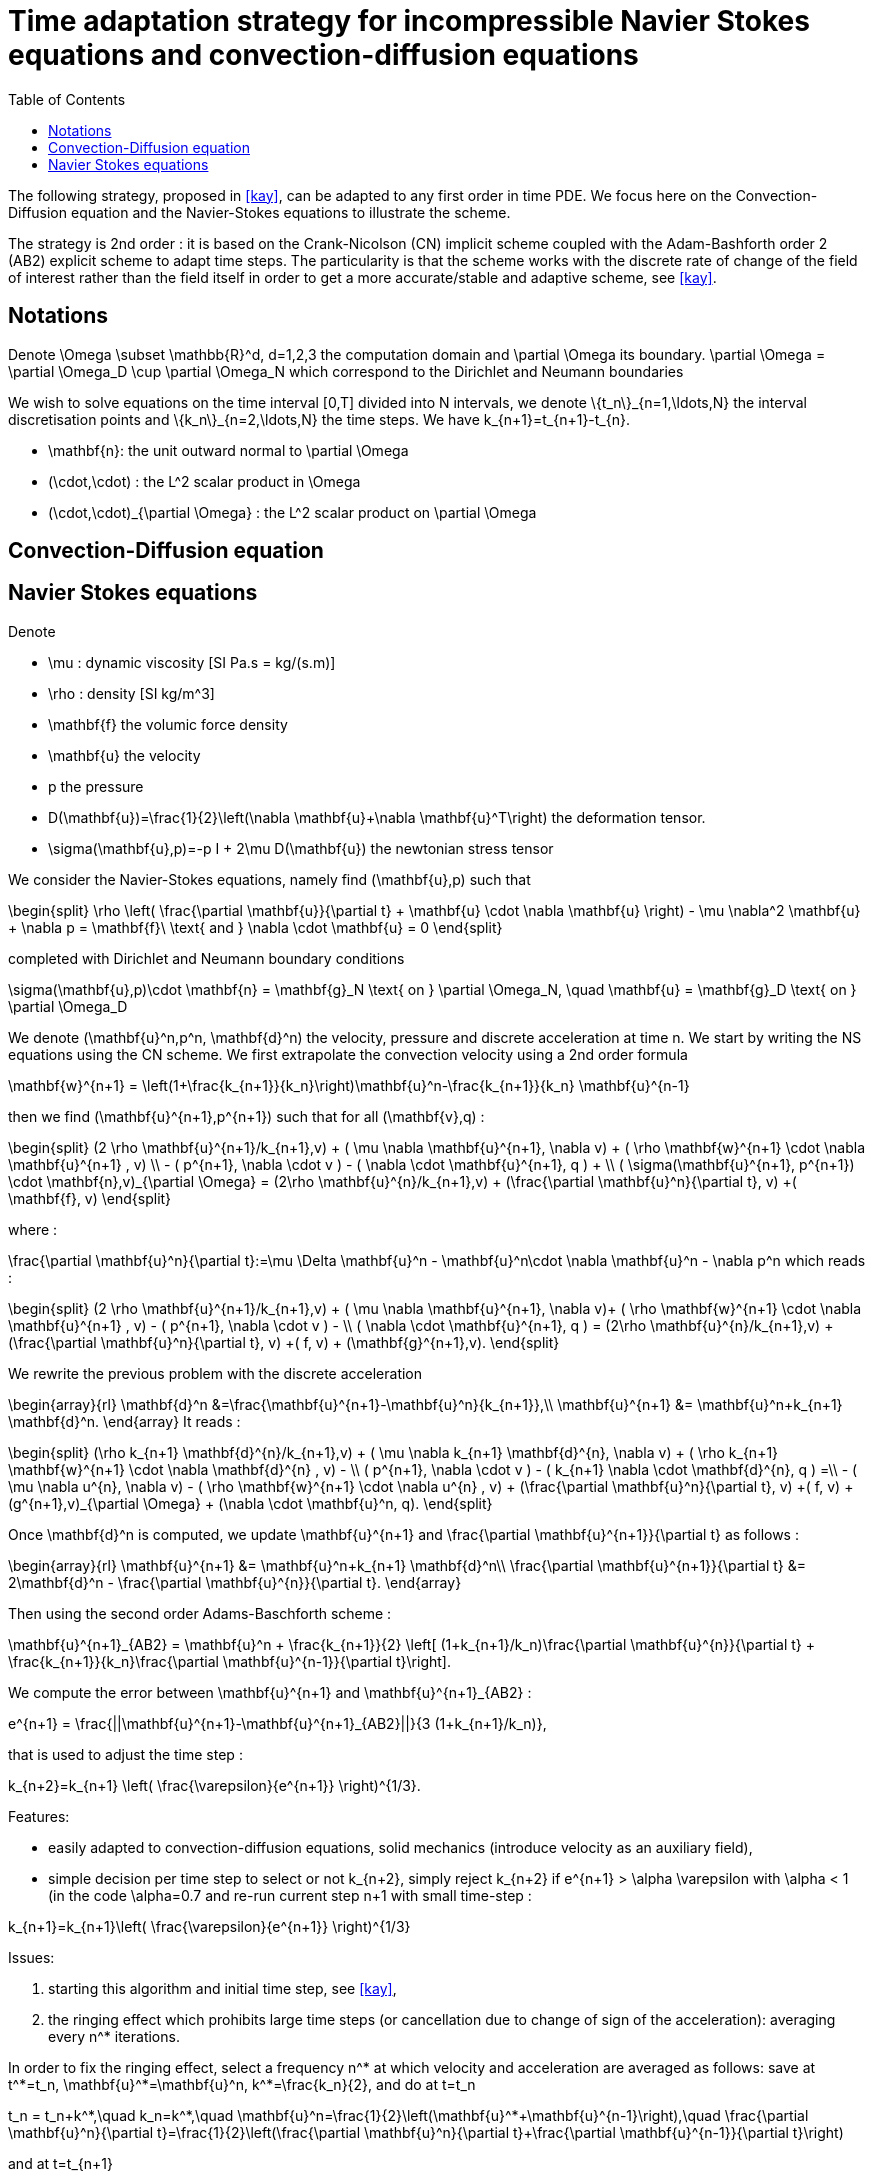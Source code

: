 = Time adaptation strategy for incompressible Navier Stokes equations and convection-diffusion equations
:toc:
:toc-placement: macro
:toclevels: 2

toc::[]


The following strategy, proposed in <<kay>>, can be adapted to any first order in time PDE. We focus here on the Convection-Diffusion equation and the Navier-Stokes equations to illustrate the scheme.

The strategy is 2nd order : it is based on the Crank-Nicolson (CN) implicit scheme coupled with the Adam-Bashforth order 2 (AB2) explicit scheme to adapt time steps. The particularity is that the scheme works with the discrete rate of change of the field of interest rather than the field itself in order to get a more accurate/stable and adaptive scheme, see <<kay>>.

==  Notations

Denote $$\Omega \subset \mathbb{R}^d, d=1,2,3$$ the computation domain and $$\partial \Omega$$ its boundary. $$\partial \Omega = \partial \Omega_D \cup \partial \Omega_N $$ which correspond to the Dirichlet and Neumann boundaries

We wish to solve equations on the time interval $$[0,T]$$ divided into $$N$$ intervals, we denote $$\{t_n\}_{n=1,\ldots,N}$$ the interval discretisation points and $$\{k_n\}_{n=2,\ldots,N}$$ the time steps. We have $$k_{n+1}=t_{n+1}-t_{n}$$.

 - $$\mathbf{n}$$: the unit outward normal to $$\partial \Omega$$
 
 - $$(\cdot,\cdot)$$ : the $$L^2$$ scalar product in $$\Omega$$
 
 - $$(\cdot,\cdot)_{\partial \Omega}$$ : the $$L^2$$ scalar product on $$\partial \Omega$$

 
== Convection-Diffusion equation



== Navier Stokes equations

Denote
 
 - $$\mu$$ : dynamic viscosity [SI $$Pa.s = kg/(s.m)$$]
 
 - $$\rho$$ : density [SI $$kg/m^3$$]
 
 - $$\mathbf{f}$$ the volumic force density
 
 - $$\mathbf{u}$$ the velocity
 
 - $$p$$ the pressure
 
 - $$D(\mathbf{u})=\frac{1}{2}\left(\nabla \mathbf{u}+\nabla \mathbf{u}^T\right)$$ the deformation tensor.
 
 - $$\sigma(\mathbf{u},p)=-p I + 2\mu D(\mathbf{u})$$ the newtonian stress tensor


We consider the Navier-Stokes equations, namely find $$(\mathbf{u},p)$$ such that 

$$
\begin{split}
\rho \left( \frac{\partial \mathbf{u}}{\partial t} + \mathbf{u} \cdot \nabla \mathbf{u} \right) - \mu \nabla^2 \mathbf{u} + \nabla p = \mathbf{f}\ \text{ and } \nabla \cdot \mathbf{u} = 0
\end{split}
$$

completed with Dirichlet and Neumann boundary conditions

$$
\sigma(\mathbf{u},p)\cdot \mathbf{n} = \mathbf{g}_N \text{ on } \partial \Omega_N, \quad \mathbf{u} = \mathbf{g}_D \text{ on } \partial \Omega_D
$$

We denote $$(\mathbf{u}^n,p^n, \mathbf{d}^n)$$ the velocity, pressure and discrete acceleration at time $$n$$. We start by writing the NS equations using the CN scheme.
We first extrapolate the convection velocity using a 2nd order formula

$$
\mathbf{w}^{n+1} = \left(1+\frac{k_{n+1}}{k_n}\right)\mathbf{u}^n-\frac{k_{n+1}}{k_n} \mathbf{u}^{n-1}
$$

then we find $$(\mathbf{u}^{n+1},p^{n+1})$$ such that for all $$(\mathbf{v},q)$$ :

$$
\begin{split}
(2 \rho \mathbf{u}^{n+1}/k_{n+1},v) + ( \mu \nabla \mathbf{u}^{n+1}, \nabla v)  + ( \rho  \mathbf{w}^{n+1} \cdot \nabla \mathbf{u}^{n+1} , v)  \\
- ( p^{n+1}, \nabla \cdot v )  - (  \nabla \cdot \mathbf{u}^{n+1}, q ) + \\ ( \sigma(\mathbf{u}^{n+1}, p^{n+1}) \cdot \mathbf{n},v)_{\partial \Omega} = (2\rho \mathbf{u}^{n}/k_{n+1},v) + (\frac{\partial \mathbf{u}^n}{\partial t}, v) +( \mathbf{f}, v)
\end{split}
$$

where :

$$
\frac{\partial \mathbf{u}^n}{\partial t}:=\mu \Delta \mathbf{u}^n - \mathbf{u}^n\cdot \nabla \mathbf{u}^n - \nabla p^n
$$
which reads :

$$
\begin{split}
(2 \rho \mathbf{u}^{n+1}/k_{n+1},v) + ( \mu \nabla \mathbf{u}^{n+1}, \nabla v)+
 ( \rho  \mathbf{w}^{n+1} \cdot \nabla \mathbf{u}^{n+1} , v) - ( p^{n+1}, \nabla \cdot v )  -  \\
 (  \nabla \cdot \mathbf{u}^{n+1}, q )  = (2\rho \mathbf{u}^{n}/k_{n+1},v) + (\frac{\partial \mathbf{u}^n}{\partial t}, v) +( f, v) + (\mathbf{g}^{n+1},v).
 \end{split}
$$

We rewrite the previous problem with the discrete acceleration

$$
\begin{array}{rl}
\mathbf{d}^n &=\frac{\mathbf{u}^{n+1}-\mathbf{u}^n}{k_{n+1}},\\
\mathbf{u}^{n+1} &= \mathbf{u}^n+k_{n+1} \mathbf{d}^n.
\end{array}
$$
It reads :

$$
\begin{split}
(\rho k_{n+1} \mathbf{d}^{n}/k_{n+1},v) + ( \mu \nabla k_{n+1} \mathbf{d}^{n}, \nabla v)  +  ( \rho k_{n+1}  \mathbf{w}^{n+1} \cdot \nabla \mathbf{d}^{n} , v) - \\
 ( p^{n+1}, \nabla \cdot v )  - (  k_{n+1} \nabla \cdot \mathbf{d}^{n}, q ) =\\
 - ( \mu \nabla u^{n}, \nabla v)  - ( \rho   \mathbf{w}^{n+1} \cdot \nabla u^{n} , v) + 
  (\frac{\partial \mathbf{u}^n}{\partial t}, v) +( f, v) + (g^{n+1},v)_{\partial \Omega} + (\nabla \cdot \mathbf{u}^n, q).
\end{split}
$$


Once $$\mathbf{d}^n$$ is computed, we update $$\mathbf{u}^{n+1}$$ and $$\frac{\partial \mathbf{u}^{n+1}}{\partial t}$$ as follows :

$$
\begin{array}{rl}
\mathbf{u}^{n+1} &= \mathbf{u}^n+k_{n+1} \mathbf{d}^n\\
\frac{\partial \mathbf{u}^{n+1}}{\partial t} &= 2\mathbf{d}^n - \frac{\partial \mathbf{u}^{n}}{\partial t}.
\end{array}
$$

Then using the second order Adams-Baschforth scheme :

$$
\mathbf{u}^{n+1}_{AB2} = \mathbf{u}^n + \frac{k_{n+1}}{2} \left[ (1+k_{n+1}/k_n)\frac{\partial \mathbf{u}^{n}}{\partial t} + \frac{k_{n+1}}{k_n}\frac{\partial \mathbf{u}^{n-1}}{\partial t}\right].
$$

We compute the error between $$\mathbf{u}^{n+1}$$ and $$\mathbf{u}^{n+1}_{AB2}$$ :

$$
e^{n+1} = \frac{||\mathbf{u}^{n+1}-\mathbf{u}^{n+1}_{AB2}||}{3 (1+k_{n+1}/k_n)},
$$

that is used to adjust the time step :

$$
k_{n+2}=k_{n+1} \left( \frac{\varepsilon}{e^{n+1}} \right)^{1/3}.
$$


Features:

 - easily adapted to convection-diffusion equations, solid mechanics (introduce velocity as an auxiliary field),
 
 - simple decision per time step to select or not $$k_{n+2}$$, simply reject $$k_{n+2}$$ if $$e^{n+1} > \alpha \varepsilon$$ with $$\alpha < 1$$ (in the code $$\alpha=0.7$$ and re-run current step $$n+1$$ with small time-step :
 
$$
 k_{n+1}=k_{n+1}\left( \frac{\varepsilon}{e^{n+1}} \right)^{1/3}
$$

Issues:

 1. starting this algorithm and initial time step, see <<kay>>,
 
 2. the ringing effect which prohibits large time steps (or cancellation due to change of sign of the acceleration): averaging every $$n^*$$ iterations.
 
In order to fix the ringing effect, select a frequency $$n^*$$ at which velocity and acceleration are averaged as follows:
save at $$t^*=t_n$$, $$\mathbf{u}^*=\mathbf{u}^n$$, $$k^*=\frac{k_n}{2}$$, and do at $$t=t_n$$

$$
t_n = t_n+k^*,\quad k_n=k^*,\quad \mathbf{u}^n=\frac{1}{2}\left(\mathbf{u}^*+\mathbf{u}^{n-1}\right),\quad \frac{\partial \mathbf{u}^n}{\partial t}=\frac{1}{2}\left(\frac{\partial \mathbf{u}^n}{\partial t}+\frac{\partial \mathbf{u}^{n-1}}{\partial t}\right)
$$

and at 
$$t=t_{n+1}$$

$$
t_{n+1} = t^*+\frac{k_{n+1}}{2},\quad k_{n+1}=k^*+\frac{k_{n+1}}{2},\quad \mathbf{u}^{n+1}=\mathbf{u}^*+\frac{1}{2}k_{n+1} \mathbf{d}^n,\quad \frac{\partial \mathbf{u}^{n+1}}{\partial t}=\mathbf{d}^n
$$


> **Warning** Denote $$h$$ the trace of the velocity on Dirichlet boundaries depending on space and time, i.e. $$\mathbf{u}(x,t) = h(x,t) \quad \forall x \in \partial \Omega_D \mbox{ and } t > 0$$, then note that in general $$h(x,\frac{t^n+t^{n-1}}{2}) \neq \frac{1}{2}(h(x, t^n) + h(x,t^{n-1}))$$ which means that we need to update the Dirichlet boundary conditions for $$\mathbf{u}^n$$ and $$\mathbf{u}^{n+1}$$ after averaging using say `on()`.

[bibliography]
.Bibliography
 - [[[kay]]] Adaptive time-stepping for incompressible flow part ii: Navier-stokes equations, DA Kay, PM Gresho, DF Griffiths, DJ Silvester - SIAM Journal on Scientific Computing, 2010 
